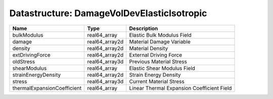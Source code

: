 Datastructure: DamageVolDevElasticIsotropic
===========================================

=========================== ============== ========================================== 
Name                        Type           Description                                
=========================== ============== ========================================== 
bulkModulus                 real64_array   Elastic Bulk Modulus Field                 
damage                      real64_array2d Material Damage Variable                   
density                     real64_array2d Material Density                           
extDrivingForce             real64_array2d External Driving Force                     
oldStress                   real64_array3d Previous Material Stress                   
shearModulus                real64_array   Elastic Shear Modulus Field                
strainEnergyDensity         real64_array2d Strain Energy Density                      
stress                      real64_array3d Current Material Stress                    
thermalExpansionCoefficient real64_array   Linear Thermal Expansion Coefficient Field 
=========================== ============== ========================================== 


